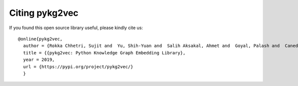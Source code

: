 Citing pykg2vec
================

If you found this open source library useful, please kindly cite us::

  @online{pykg2vec,
    author = {Rokka Chhetri, Sujit and  Yu, Shih-Yuan and  Salih Aksakal, Ahmet and  Goyal, Palash and  Canedo, Arquimedes and Al Faruque, Mohammad},
    title = {{pykg2vec: Python Knowledge Graph Embedding Library},
    year = 2019,
    url = {https://pypi.org/project/pykg2vec/}
    }


